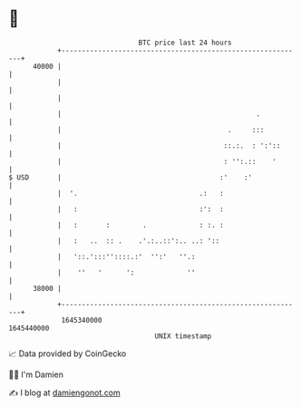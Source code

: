 * 👋

#+begin_example
                                   BTC price last 24 hours                    
               +------------------------------------------------------------+ 
         40000 |                                                            | 
               |                                                            | 
               |                                                            | 
               |                                                .           | 
               |                                         .     :::          | 
               |                                        ::.:.  : ':'::      | 
               |                                        : '':.::    '       | 
   $ USD       |                                       :'    :'             | 
               |  '.                              .:   :                    | 
               |   :                              :':  :                    | 
               |   :       :        .             : :. :                    | 
               |   :   ..  :: .    .'.:..::':.. ..: '::                     | 
               |   '::.':::''::::.:'  '':'   ''.:                           | 
               |    ''   '      ':             ''                           | 
         38000 |                                                            | 
               +------------------------------------------------------------+ 
                1645340000                                        1645440000  
                                       UNIX timestamp                         
#+end_example
📈 Data provided by CoinGecko

🧑‍💻 I'm Damien

✍️ I blog at [[https://www.damiengonot.com][damiengonot.com]]
